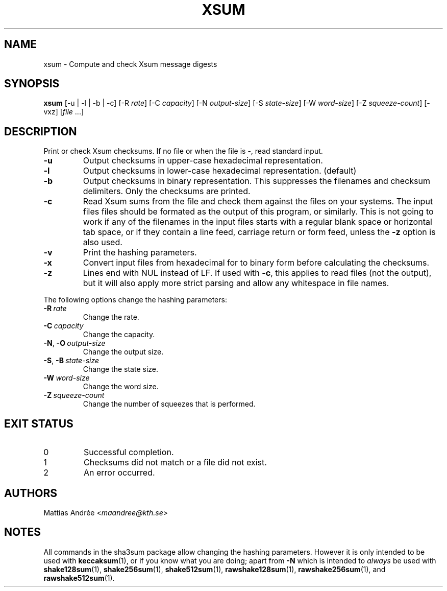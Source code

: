 .TH XSUM 1 sha3sum
.SH NAME
xsum - Compute and check Xsum message digests
.SH SYNOPSIS
.B xsum
[-u | -l | -b | -c]
\# ONLY SHA3: [-a
\# ONLY SHA3: .IR bits ]
[-R
.IR rate ]
[-C
.IR capacity ]
[-N
.IR output-size ]
[-S
.IR state-size ]
[-W
.IR word-size ]
[-Z
.IR squeeze-count ]
[-vxz]
.RI [ file \ ...]
.SH DESCRIPTION
Print or check Xsum checksums. If no file
or when the file is -, read standard input.
.TP
.B -u
Output checksums in upper-case hexadecimal representation.
.TP
.B -l
Output checksums in lower-case hexadecimal representation. (default)
.TP
.B -b
Output checksums in binary representation. This suppresses
the filenames and checksum delimiters. Only the checksums
are printed.
.TP
.B -c
Read Xsum sums from the file and check them against
the files on your systems. The input files files
should be formated as the output of this program, or
similarly. This is not going to work if any of the
filenames in the input files starts with a regular
blank space or horizontal tab space, or if they
contain a line feed, carriage return or form feed,
unless the
.B -z
option is also used.
\# ONLY SHA3: .TP
\# ONLY SHA3: .BI -a\  bits
\# ONLY SHA3: Select version of the SHA3 algorithm. Valid values
\# ONLY SHA3: are 224 (default), 256, 384, and 512.
.TP
.B -v
Print the hashing parameters.
.TP
.B -x
Convert input files from hexadecimal for to binary form
before calculating the checksums.
.TP
.B -z
Lines end with NUL instead of LF. If used with
.BR -c ,
this applies to read files (not the output), but it will
also apply more strict parsing and allow any whitespace
in file names.
.P
The following options change the hashing parameters:
.TP
.BI -R\  rate
Change the rate.
.TP
.BI -C\  capacity
Change the capacity.
.TP
.BR -N ,\  -O \ \fIoutput-size\fP
Change the output size.
.TP
.BR -S ,\  -B \ \fIstate-size\fP
Change the state size.
.TP
.BI -W\  word-size
Change the word size.
.TP
.BI -Z\  squeeze-count
Change the number of squeezes that is performed.
.SH EXIT STATUS
.TP
0
Successful completion.
.TP
1
Checksums did not match or a file did not exist.
.TP
2
An error occurred.
.SH AUTHORS
Mattias Andrée
.RI < maandree@kth.se >
.SH NOTES
All commands in the sha3sum package allow changing
the hashing parameters. However it is only intended
to be used with
.BR keccaksum (1),
or if you know what you are doing; apart from
.B -N
which is intended to
.I always
be used with
.BR shake128sum (1),
.BR shake256sum (1),
.BR shake512sum (1),
.BR rawshake128sum (1),
.BR rawshake256sum (1),
and
.BR rawshake512sum (1).
